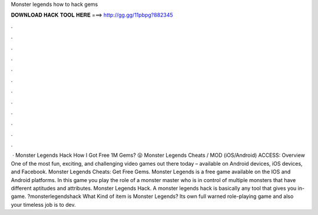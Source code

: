 Monster legends how to hack gems

𝐃𝐎𝐖𝐍𝐋𝐎𝐀𝐃 𝐇𝐀𝐂𝐊 𝐓𝐎𝐎𝐋 𝐇𝐄𝐑𝐄 ===> http://gg.gg/11pbpg?882345

.

.

.

.

.

.

.

.

.

.

.

.

 · Monster Legends Hack How I Got Free 1M Gems? 😮 Monster Legends Cheats / MOD (iOS/Android) ACCESS:  Overview One of the most fun, exciting, and challenging video games out there today – available on Android devices, iOS devices, and Facebook. Monster Legends Cheats: Get Free Gems. Monster Legends is a free game available on the IOS and Android platforms. In this game you play the role of a monster master who is in control of multiple monsters that have different aptitudes and attributes. Monster Legends Hack. A monster legends hack is basically any tool that gives you in-game. ?monsterlegendshack What Kind of item is Monster Legends? Its own full warned role-playing game and also your timeless job is to dev.